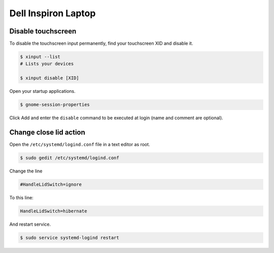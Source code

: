 Dell Inspiron Laptop
====================

Disable touchscreen
-------------------

To disable the touchscreen input permanently, find your touchscreen XID and disable it.

.. code-block:: bash

    $ xinput --list
    # Lists your devices

    $ xinput disable [XID]

Open your startup applications.

.. code-block:: bash

    $ gnome-session-properties

Click Add and enter the ``disable`` command to be executed at login (name and comment are optional).

Change close lid action
-----------------------

Open the ``/etc/systemd/logind.conf`` file in a text editor as root.

.. code-block:: bash

    $ sudo gedit /etc/systemd/logind.conf

Change the line

.. code-block:: bash

    #HandleLidSwitch=ignore

To this line:

.. code-block:: bash

    HandleLidSwitch=hibernate

And restart service.

.. code-block:: bash

    $ sudo service systemd-logind restart
